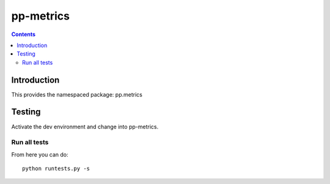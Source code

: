pp-metrics
===================================

.. contents::


Introduction
------------

This provides the namespaced package: pp.metrics


Testing
-------

Activate the dev environment and change into pp-metrics.

Run all tests
~~~~~~~~~~~~~

From here you can do::

    python runtests.py -s


